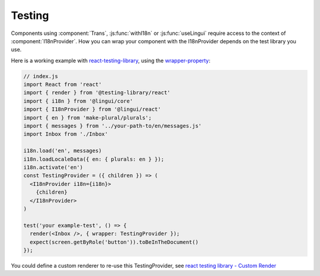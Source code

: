 Testing
=======

Components using :component:`Trans`, :js:func:`withI18n` or :js:func:`useLingui` require access to the context of :component:`I18nProvider`. How you can wrap your component with the I18nProvider depends on the test library you use. 

Here is a working example with `react-testing-library`_, using the `wrapper-property`_:

.. _`react-testing-library` : https://testing-library.com/docs/react-testing-library/intro
.. _wrapper-property: https://testing-library.com/docs/react-testing-library/api#wrapper


.. code-block:: jsx

   // index.js
   import React from 'react'
   import { render } from '@testing-library/react'
   import { i18n } from '@lingui/core'
   import { I18nProvider } from '@lingui/react'
   import { en } from 'make-plural/plurals';
   import { messages } from '../your-path-to/en/messages.js'
   import Inbox from './Inbox'

   i18n.load('en', messages)
   i18n.loadLocaleData({ en: { plurals: en } });
   i18n.activate('en')
   const TestingProvider = ({ children }) => (
     <I18nProvider i18n={i18n}>
       {children}
     </I18nProvider>
   )

   test('your example-test', () => {
     render(<Inbox />, { wrapper: TestingProvider });
     expect(screen.getByRole('button')).toBeInTheDocument()
   });

You could define a custom renderer to re-use this TestingProvider, see `react testing library - Custom Render`_

.. _`react testing library - Custom Render`: https://testing-library.com/docs/react-testing-library/setup#custom-render
